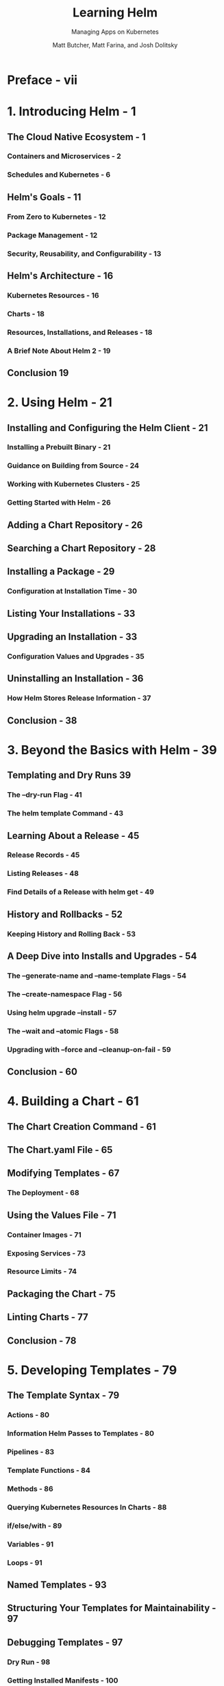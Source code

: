 #+TITLE: Learning Helm
#+SUBTITLE: Managing Apps on Kubernetes
#+AUTHOR: Matt Butcher, Matt Farina, and Josh Dolitsky
#+STARTUP: overview
#+STARTUP: entitiespretty

* Preface - vii
* 1. Introducing Helm - 1
** The Cloud Native Ecosystem - 1
*** Containers and Microservices - 2
*** Schedules and Kubernetes - 6

** Helm's Goals - 11
*** From Zero to Kubernetes - 12
*** Package Management - 12
*** Security, Reusability, and Configurability - 13

** Helm's Architecture - 16
*** Kubernetes Resources - 16
*** Charts - 18
*** Resources, Installations, and Releases - 18
*** A Brief Note About Helm 2 - 19

** Conclusion 19

* 2. Using Helm - 21
** Installing and Configuring the Helm Client - 21
*** Installing a Prebuilt Binary - 21
*** Guidance on Building from Source - 24
*** Working with Kubernetes Clusters - 25
*** Getting Started with Helm - 26

** Adding a Chart Repository - 26
** Searching a Chart Repository - 28
** Installing a Package - 29
*** Configuration at Installation Time - 30

** Listing Your Installations - 33
** Upgrading an Installation - 33
*** Configuration Values and Upgrades - 35

** Uninstalling an Installation - 36
*** How Helm Stores Release Information - 37

** Conclusion - 38

* 3. Beyond the Basics with Helm - 39
** Templating and Dry Runs 39
*** The --dry-run Flag - 41
*** The helm template Command - 43

** Learning About a Release - 45
*** Release Records - 45
*** Listing Releases - 48
*** Find Details of a Release with helm get - 49

** History and Rollbacks - 52
*** Keeping History and Rolling Back - 53

** A Deep Dive into Installs and Upgrades - 54
*** The --generate-name and --name-template Flags - 54
*** The --create-namespace Flag - 56
*** Using helm upgrade --install - 57
*** The --wait and --atomic Flags - 58
*** Upgrading with --force and --cleanup-on-fail - 59

** Conclusion - 60

* 4. Building a Chart - 61
** The Chart Creation Command - 61
** The Chart.yaml File - 65
** Modifying Templates - 67
*** The Deployment - 68

** Using the Values File - 71
*** Container Images - 71
*** Exposing Services - 73
*** Resource Limits - 74

** Packaging the Chart - 75
** Linting Charts - 77
** Conclusion - 78

* 5. Developing Templates - 79
** The Template Syntax - 79
*** Actions - 80
*** Information Helm Passes to Templates - 80
*** Pipelines - 83
*** Template Functions - 84
*** Methods - 86
*** Querying Kubernetes Resources In Charts - 88
*** if/else/with - 89
*** Variables - 91
*** Loops - 91

** Named Templates - 93
** Structuring Your Templates for Maintainability - 97
** Debugging Templates - 97
*** Dry Run - 98
*** Getting Installed Manifests - 100
*** Linting Charts - 101

** Conclusion - 101

* 6. Advanced Chart Features - 103
** Chart Dependencies - 103
*** Conditional Flags for Enabling Dependencies - 107
*** Importing Values from Child to Parent Charts - 109

** Library Charts - 110
** Schematizing Values Files - 113
** Hooks - 115
** Adding Tests to Charts - 117
*** Helm Test - 117
*** Chart Testing Tool - 119

** Security Considerations - 120
** Custom Resource Definitions - 123
** Conclusion - 125

* 7. Chart Repositories - 127
** The Repository Index - 128
*** An Example of a Chart Repository Index - 128
*** Generating an Index - 130
*** Adding to an Existing Index - 131

** Setting Up a Chart Repository - 133
*** A Simple Chart Repository with Python - 133
*** Securing a Chart Repository - 134
*** Real-World Example: Using GitHub Pages - 136

** Using Chart Repositories - 141
*** Adding a Repository - 141
*** Downloading Charts - 142
*** Listing Repositories - 142
*** Updating Repositories - 142
*** Removing a Repository - 143

** Experimental OCI Support - 143
*** Enabling OCI Support - 144
*** Running a Local Registry - 145
*** Logging In to a Registry - 145
*** Logging Out of a Registry - 146
*** Storing a Chart in the Cache - 146
*** Listing Charts in the Cache - 146
*** Exporting a Chart from the Cache - 147
*** Pushing a Chart to the Registry - 147
*** Pulling a Chart from the Registry - 147
*** Removing a Chart from the Cache - 148

** Related Projects - 148
*** ChartMuseum - 148
*** Harbor - 149
*** Chart Releaser - 149
*** S3 Plugin - 149
*** GCS Plugin - 149
*** Git Plugin - 149

* 8. Helm Plugins and Starters - 151
** Plugins - 151
*** Installing Third-Party Plugins - 152
*** Custom Subcommands - 154
*** Building a Plugin - 155
*** plugin.yaml - 157
*** Hooks - 159
*** Downloader Plugins - 160
*** Execution Environment - 162
*** Shell Completion - 163

** Starters - 166
*** Converting a Chart to a Starter - 167
*** Making Starters Available to Helm - 167
*** Using Starters - 168

** Extending Helm Further - 168

* A. Chart API Versions - 169
* B. Chart Repository API - 179
* Index - 183
